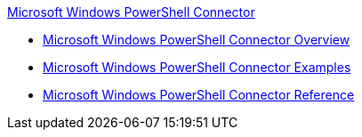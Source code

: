 .xref:index.adoc[Microsoft Windows PowerShell Connector]
* xref:index.adoc[Microsoft Windows PowerShell Connector Overview]
* xref:microsoft-powershell-connector-examples.adoc[Microsoft Windows PowerShell Connector Examples]
* xref:microsoft-powershell-connector-reference.adoc[Microsoft Windows PowerShell Connector Reference]
